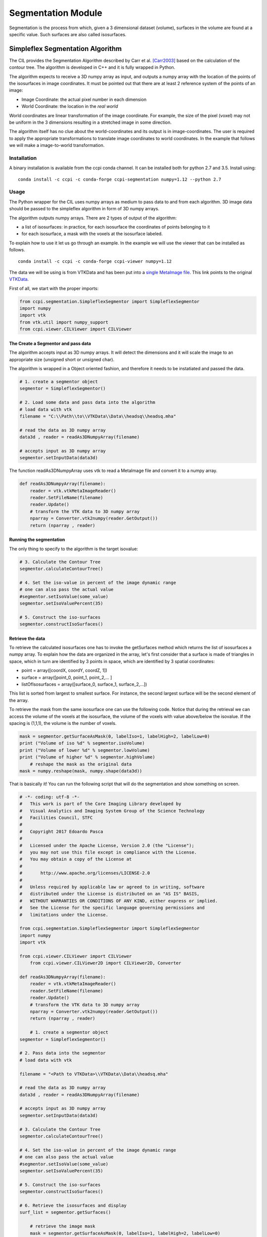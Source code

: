 Segmentation Module
===================

Segmentation is the process from which, given a 3 dimensional dataset (volume), surfaces in the volume are found at a 
specific value. Such surfaces are also called isosurfaces.

=================================
Simpleflex Segmentation Algorithm
=================================

The CIL provides the Segmentation Algorithm described by Carr et al. [Carr2003]_ based on the calculation of the contour tree. 
The algorithm is developed in C++ and it is fully wrapped in Python. 

The algorithm expects to receive a 3D numpy array as input, and outputs a numpy array with the location of 
the points of the isosurfaces in image coordinates. 
It must be pointed out that there are at least 2 reference system of the points
of an image: 

- Image Coordinate: the actual pixel number in each dimension
- World Coordinate: the location in the *real world*
  
World coordinates are linear transformation of the image coordinate. For example, the size of the pixel (voxel) may not be uniform in the 3 dimensions resulting in a stretched image in some direction. 

The algorithm itself has no clue about the world-coordinates and its output is in image-coordinates. The user is required to apply the appropriate transformations to translate image coordinates to world coordinates. In the example that follows we will make a 
image-to-world transformation. 

------------
Installation
------------

A binary installation is available from the ccpi conda channel. It can be installed both for python 2.7 and 3.5. Install using:

::

    conda install -c ccpi -c conda-forge ccpi-segmentation numpy=1.12 --python 2.7

-----
Usage
-----
The Python wrapper for the CIL uses numpy arrays as medium to pass data to and from each algorithm. 
3D image data should be passed to the simpleflex algorithm in form of 3D numpy arrays. 

The algorithm outputs numpy arrays. There are 2 types of output of the algorithm:


- a list of isosurfaces: in practice, for each isosurface the coordinates of points belonging to it
- for each isosurface, a mask with the voxels at the isosurface labeled.


To explain how to use it let us go through an example. In the example we will use the viewer that can be installed as follows.

::

    conda install -c ccpi -c conda-forge ccpi-viewer numpy=1.12

The data we will be using is from VTKData and has been put into a `single MetaImage file <https://github.com/vais-ral/CIL-Docs/blob/master/data/headsq/headsq.mha>`_. This link points to the original `VTKData <https://github.com/naucoin/VTKData/tree/master/Data/headsq>`_. 

First of all, we start with the proper imports:

.. code-block:: python

    from ccpi.segmentation.SimpleflexSegmentor import SimpleflexSegmentor
    import numpy
    import vtk
    from vtk.util import numpy_support
    from ccpi.viewer.CILViewer import CILViewer
    

The Create a Segmentor and pass data
....................................

The algorithm accepts input as 3D numpy arrays. It will detect the dimensions and it will scale the image to an appropriate size (unsigned short or unsigned char). 

The algorithm is wrapped in a Object oriented fashion, and therefore it needs to be instatiated and passed the data. 

.. code-block:: python


    # 1. create a segmentor object
    segmentor = SimpleflexSegmentor()

    # 2. Load some data and pass data into the algorithm
    # load data with vtk
    filename = "C:\\Path\\to\\VTKData\\Data\\headsq\\headsq.mha"

    # read the data as 3D numpy array
    data3d , reader = readAs3DNumpyArray(filename)

    # accepts input as 3D numpy array
    segmentor.setInputData(data3d)

	
The function readAs3DNumpyArray uses vtk to read a MetaImage file and convert it to a numpy array.

.. code-block:: python


    def readAs3DNumpyArray(filename):
    	reader = vtk.vtkMetaImageReader()
    	reader.SetFileName(filename)
    	reader.Update()
    	# transform the VTK data to 3D numpy array
    	nparray = Converter.vtk2numpy(reader.GetOutput())
    	return (nparray , reader)
		

Running the segmentation
........................

The only thing to specify to the algorithm is the target isovalue:

.. code-block:: python


    # 3. Calculate the Contour Tree
    segmentor.calculateContourTree()

    # 4. Set the iso-value in percent of the image dynamic range
    # one can also pass the actual value 
    #segmentor.setIsoValue(some_value)
    segmentor.setIsoValuePercent(35)

    # 5. Construct the iso-surfaces
    segmentor.constructIsoSurfaces()


Retrieve the data
.................

To retrieve the calculated isosurfaces one has to invoke the getSurfaces method which returns the list of isosurfaces a numpy array. To explain
how the data are organized in the array, let's first consider that a surface is made of triangles in space, which in turn
are identified by 3 points in space, which are identified by 3 spatial coordinates: 

- point = array([coordX, coordY, coordZ, 1])
- surface = array([point_0, point_1, point_2,... ]
- listOfIsosurfaces = array([surface_0, surface_1, surface_2,...])

This list is sorted from largest to smallest surface. For instance, the second largest surface will be the second element of the array.

To retrieve the mask from the same isosurface one can use the following code. Notice that during the retrieval we can access the volume of the voxels at the isosurface,
the volume of the voxels with value above/below the isovalue. If the spacing is (1,1,1), the volume is the number of voxels. 

.. code-block:: python


    mask = segmentor.getSurfaceAsMask(0, labelIso=1, labelHigh=2, labelLow=0)
    print ("Volume of iso %d" % segmentor.isoVolume)
    print ("Volume of lower %d" % segmentor.lowVolume)
    print ("Volume of higher %d" % segmentor.highVolume)
	# reshape the mask as the original data
    mask = numpy.reshape(mask, numpy.shape(data3d))
  
That is basically it! You can run the following script that will do the segmentation and show something on screen.


.. code-block:: python

    # -*- coding: utf-8 -*-
    #   This work is part of the Core Imaging Library developed by
    #   Visual Analytics and Imaging System Group of the Science Technology
    #   Facilities Council, STFC
    #  
    #   Copyright 2017 Edoardo Pasca
    #
    #   Licensed under the Apache License, Version 2.0 (the "License");
    #   you may not use this file except in compliance with the License.
    #   You may obtain a copy of the License at
    #
    #       http://www.apache.org/licenses/LICENSE-2.0
    #
    #   Unless required by applicable law or agreed to in writing, software
    #   distributed under the License is distributed on an "AS IS" BASIS,
    #   WITHOUT WARRANTIES OR CONDITIONS OF ANY KIND, either express or implied.
    #   See the License for the specific language governing permissions and
    #   limitations under the License.

    from ccpi.segmentation.SimpleflexSegmentor import SimpleflexSegmentor
    import numpy
    import vtk
    
    from ccpi.viewer.CILViewer import CILViewer
	from ccpi.viewer.CILViewer2D import CILViewer2D, Converter

    def readAs3DNumpyArray(filename):
    	reader = vtk.vtkMetaImageReader()
    	reader.SetFileName(filename)
    	reader.Update()
    	# transform the VTK data to 3D numpy array
    	nparray = Converter.vtk2numpy(reader.GetOutput())
    	return (nparray , reader)
    
	# 1. create a segmentor object
    segmentor = SimpleflexSegmentor()

    # 2. Pass data into the segmentor
    # load data with vtk
   
    filename = "<Path to VTKData>\\VTKData\\Data\\headsq.mha"

    # read the data as 3D numpy array
    data3d , reader = readAs3DNumpyArray(filename)

    # accepts input as 3D numpy array
    segmentor.setInputData(data3d)

    # 3. Calculate the Contour Tree
    segmentor.calculateContourTree()

    # 4. Set the iso-value in percent of the image dynamic range
    # one can also pass the actual value 
    #segmentor.setIsoValue(some_value)
    segmentor.setIsoValuePercent(35)

    # 5. Construct the iso-surfaces
    segmentor.constructIsoSurfaces()

    # 6. Retrieve the isosurfaces and display
    surf_list = segmentor.getSurfaces()
	
	# retrieve the image mask
	mask = segmentor.getSurfaceAsMask(0, labelIso=1, labelHigh=2, labelLow=0)
    print ("Volume of iso %d" % segmentor.isoVolume)
    print ("Volume of lower %d" % segmentor.lowVolume)
    print ("Volume of higher %d" % segmentor.highVolume)
    mask = numpy.reshape(mask, numpy.shape(data3d))

    ########################################################################
    # 7. Display isosurfaces in 3D
    # with the retrieved data we construct polydata actors to be displayed
    # with VTK. Notice that this part is VTK specific. However, it shows how to 
    # process the data returned by the algorithm.

    # Create the VTK output
    # Points coordinates structure
    triangle_vertices = vtk.vtkPoints()
    #associate the points to triangles
    triangle = vtk.vtkTriangle()
    # put all triangles in an array
    triangles = vtk.vtkCellArray()
    isTriangle = 0
    nTriangle = 0

    surface = 0
    # associate each coordinate with a point: 3 coordinates are needed for a point
    # in 3D. Additionally we perform a shift from image coordinates (pixel) which
    # is the default of the Contour Tree Algorithm to the World Coordinates.

    origin = reader.GetOutput().GetOrigin()
    spacing = reader.GetOutput().GetSpacing()

    # augmented matrix for affine transformations
    mScaling = numpy.asarray([spacing[0], 0,0,0,
						  0,spacing[1],0,0,
						  0,0,spacing[2],0,
						  0,0,0,1]).reshape((4,4))
    mShift = numpy.asarray([1,0,0,origin[0],
						0,1,0,origin[1],
						0,0,1,origin[2],
						0,0,0,1]).reshape((4,4))

    mTransform = numpy.dot(mScaling, mShift)
    point_count = 0
    for surf in surf_list:
        print("Image-to-world coordinate trasformation ... %d" % surface)
        for point in surf:
            world_coord = numpy.dot(mTransform, point)
            xCoord = world_coord[0]
            yCoord = world_coord[1]
            zCoord = world_coord[2]
            triangle_vertices.InsertNextPoint(xCoord, yCoord, zCoord);


            # The id of the vertex of the triangle (0,1,2) is linked to
            # the id of the points in the list, so in facts we just link id-to-id
            triangle.GetPointIds().SetId(isTriangle, point_count)
            isTriangle += 1
            point_count += 1

            if (isTriangle == 3) :
                isTriangle = 0;
                # insert the current triangle in the triangles array
        	    triangles.InsertNextCell(triangle);

        surface += 1

	# polydata object
	trianglePolyData = vtk.vtkPolyData()
	trianglePolyData.SetPoints( triangle_vertices )
	trianglePolyData.SetPolys(  triangles  )


    ###############################################################################

    viewer = CILViewer()
    viewer.setInput3DData(reader.GetOutput())
    viewer.displaySliceActor(42)
    viewer.displayPolyData(trianglePolyData)
    viewer.startRenderLoop()

	
    # 2D visualization
	viewer2D = CILViewer2D()
	viewer2D.setInputAsNumpy(mask, 
                       origin = reader.GetOutput().GetOrigin(), 
                       spacing = reader.GetOutput().GetSpacing(), 
                       rescale = False)
    viewer2D.startRenderLoop()
    ###############################################################################


.. image:: ../pics/Segmentation_Figure_2.png
.. image:: ../pics/Segmentation_Figure_mask.png
.. image:: ../pics/Segmentation_Figure_3.png


.. [Carr2003] Carr, H., Snoeyink, J., & Axen, U. (2003). Computing contour trees in all dimensions.
              Computational Geometry: Theory and Applications, 
              24(2), 75–94. https://doi.org/10.1016/S0925-7721(02)00093-7
